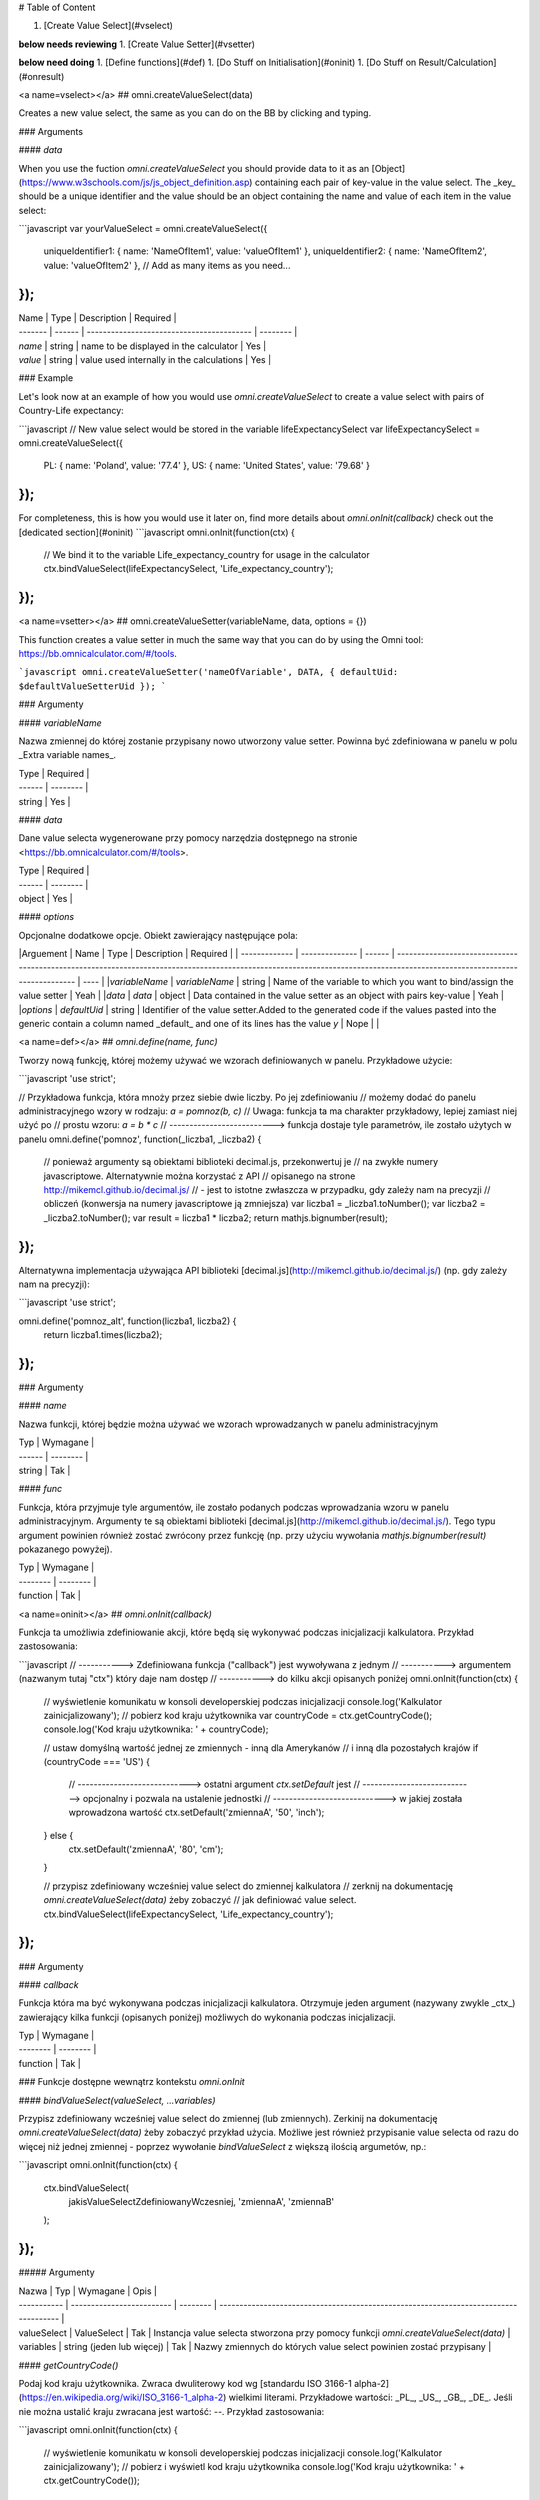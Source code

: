 # Table of Content

1. [Create Value Select](#vselect)

**below needs reviewing**
1. [Create Value Setter](#vsetter)

**below need doing**
1. [Define functions](#def)
1. [Do Stuff on Initialisation](#oninit)
1. [Do Stuff on Result/Calculation](#onresult)

<a name=vselect></a>
## omni.createValueSelect(data)

Creates a new value select, the same as you can do on the BB by clicking and typing. 

### Arguments

#### `data`

When you use the fuction `omni.createValueSelect` you should provide data to it as an [Object](https://www.w3schools.com/js/js_object_definition.asp) containing each pair of key-value in the value select. The _key_ should be a unique identifier and the value should be an object containing the name and value of each item in the value select:

```javascript
var yourValueSelect = omni.createValueSelect({
  uniqueIdentifier1: { name: 'NameOfItem1', value: 'valueOfItem1' },  
  uniqueIdentifier2: { name: 'NameOfItem2', value: 'valueOfItem2' },
  // Add as many items as you need...
});
```


| Name    | Type   | Description                               | Required |
| ------- | ------ | ----------------------------------------- | -------- |
| `name`  | string | name to be displayed in the calculator    | Yes      |
| `value` | string | value used internally in the calculations | Yes      |

### Example

Let's look now at an example of how you would use `omni.createValueSelect` to create a value select with pairs of Country-Life expectancy:

```javascript
// New value select would be stored in the variable lifeExpectancySelect
var lifeExpectancySelect = omni.createValueSelect({
  PL: { name: 'Poland', value: '77.4' },
  US: { name: 'United States', value: '79.68' }
});
```
For completeness, this is how you would use it later on, find more details about `omni.onInit(callback)` check out the [dedicated section](#oninit)
```javascript
omni.onInit(function(ctx) {
  // We bind it to the variable Life_expectancy_country for usage in the calculator
  ctx.bindValueSelect(lifeExpectancySelect, 'Life_expectancy_country');
});
```

<a name=vsetter></a>
## omni.createValueSetter(variableName, data, options = {})

This function creates a value setter in much the same way that you can do by using the Omni tool: https://bb.omnicalculator.com/#/tools.

```javascript
omni.createValueSetter('nameOfVariable', DATA, { defaultUid: $defaultValueSetterUid });
```

### Argumenty

#### `variableName`

Nazwa zmiennej do której zostanie przypisany nowo utworzony value setter.
Powinna być zdefiniowana w panelu w polu _Extra variable names_.

| Type   | Required |
| ------ | -------- |
| string | Yes      |

#### `data`

Dane value selecta wygenerowane przy pomocy narzędzia dostępnego na stronie
<https://bb.omnicalculator.com/#/tools>.

| Type   | Required |
| ------ | -------- |
| object | Yes      |

#### `options`

Opcjonalne dodatkowe opcje. Obiekt zawierający następujące pola:

|Arguement      | Name           | Type   | Description                                                                                                                                                                               | Required |
| ------------- | -------------- | ------ | ------------------------------------------------------------------------------------------------------------------------------------------------------------------------ | ---- |
|`variableName` | `variableName` | string | Name of the variable to which you want to bind/assign the value setter                                                                                                   | Yeah | 
|`data`         | `data`         | object | Data contained in the value setter as an object with pairs key-value                                                                                                     | Yeah | 
|`options`      | `defaultUid`   | string | Identifier of the value setter.Added to the generated code if the values pasted into the generic contain a column named _default_ and one of its lines has the value `y` | Nope |     |

<a name=def></a>
## `omni.define(name, func)`

Tworzy nową funkcję, której możemy używać we wzorach definiowanych w panelu.
Przykładowe użycie:

```javascript
'use strict';

// Przykładowa funkcja, która mnoży przez siebie dwie liczby. Po jej zdefiniowaniu
// możemy dodać do panelu administracyjnego wzory w rodzaju: `a = pomnoz(b, c)`
// Uwaga: funkcja ta ma charakter przykładowy, lepiej zamiast niej użyć po
// prostu wzoru: `a = b * c`
// --------------------------> funkcja dostaje tyle parametrów, ile zostało użytych w panelu
omni.define('pomnoz', function(_liczba1, _liczba2) {
  // ponieważ argumenty są obiektami biblioteki decimal.js, przekonwertuj je
  // na zwykłe numery javascriptowe. Alternatywnie można korzystać z API
  // opisanego na strone http://mikemcl.github.io/decimal.js/
  // - jest to istotne zwłaszcza w przypadku, gdy zależy nam na precyzji
  // obliczeń (konwersja na numery javascriptowe ją zmniejsza)
  var liczba1 = _liczba1.toNumber();
  var liczba2 = _liczba2.toNumber();
  var result = liczba1 * liczba2;
  return mathjs.bignumber(result);
});
```

Alternatywna implementacja używająca API biblioteki
[decimal.js](http://mikemcl.github.io/decimal.js/) (np. gdy zależy nam na
precyzji):

```javascript
'use strict';

omni.define('pomnoz_alt', function(liczba1, liczba2) {
  return liczba1.times(liczba2);
});
```

### Argumenty

#### `name`

Nazwa funkcji, której będzie można używać we wzorach wprowadzanych w panelu
administracyjnym

| Typ    | Wymagane |
| ------ | -------- |
| string | Tak      |

#### `func`

Funkcja, która przyjmuje tyle argumentów, ile zostało podanych podczas
wprowadzania wzoru w panelu administracyjnym. Argumenty te są obiektami
biblioteki [decimal.js](http://mikemcl.github.io/decimal.js/). Tego typu
argument powinien również zostać zwrócony przez funkcję (np. przy użyciu
wywołania `mathjs.bignumber(result)` pokazanego powyżej).

| Typ      | Wymagane |
| -------- | -------- |
| function | Tak      |

<a name=oninit></a>
## `omni.onInit(callback)`

Funkcja ta umożliwia zdefiniowanie akcji, które będą się wykonywać podczas
inicjalizacji kalkulatora. Przykład zastosowania:

```javascript
// -----------> Zdefiniowana funkcja ("callback") jest wywoływana z jednym
// -----------> argumentem (nazwanym tutaj "ctx") który daje nam dostęp
// -----------> do kilku akcji opisanych poniżej
omni.onInit(function(ctx) {
  // wyświetlenie komunikatu w konsoli developerskiej podczas inicjalizacji
  console.log('Kalkulator zainicjalizowany');
  // pobierz kod kraju użytkownika
  var countryCode = ctx.getCountryCode();
  console.log('Kod kraju użytkownika: ' + countryCode);

  // ustaw domyślną wartość jednej ze zmiennych - inną dla Amerykanów
  // i inną dla pozostałych krajów
  if (countryCode === 'US') {
    // ----------------------------> ostatni argument `ctx.setDefault` jest
    // ----------------------------> opcjonalny i pozwala na ustalenie jednostki
    // ----------------------------> w jakiej została wprowadzona wartość
    ctx.setDefault('zmiennaA', '50', 'inch');
  } else {
    ctx.setDefault('zmiennaA', '80', 'cm');
  }

  // przypisz zdefiniowany wcześniej value select do zmiennej kalkulatora
  // zerknij na dokumentację `omni.createValueSelect(data)` żeby zobaczyć
  // jak definiować value select.
  ctx.bindValueSelect(lifeExpectancySelect, 'Life_expectancy_country');
});
```

### Argumenty

#### `callback`

Funkcja która ma być wykonywana podczas inicjalizacji kalkulatora. Otrzymuje
jeden argument (nazywany zwykle _ctx_) zawierający kilka funkcji (opisanych
poniżej) możliwych do wykonania podczas inicjalizacji.

| Typ      | Wymagane |
| -------- | -------- |
| function | Tak      |

### Funkcje dostępne wewnątrz kontekstu `omni.onInit`

#### `bindValueSelect(valueSelect, ...variables)`

Przypisz zdefiniowany wcześniej value select do zmiennej (lub zmiennych).
Zerkinij na dokumentację `omni.createValueSelect(data)` żeby zobaczyć przykład
użycia. Możliwe jest również przypisanie value selecta od razu do więcej niż
jednej zmiennej - poprzez wywołanie `bindValueSelect` z większą ilością
argumetów, np.:

```javascript
omni.onInit(function(ctx) {
  ctx.bindValueSelect(
    jakisValueSelectZdefiniowanyWczesniej,
    'zmiennaA',
    'zmiennaB'
  );
});
```

##### Argumenty

| Nazwa       | Typ                       | Wymagane | Opis                                                                                 |
| ----------- | ------------------------- | -------- | ------------------------------------------------------------------------------------ |
| valueSelect | ValueSelect               | Tak      | Instancja value selecta stworzona przy pomocy funkcji `omni.createValueSelect(data)` |
| variables   | string (jeden lub więcej) | Tak      | Nazwy zmiennych do których value select powinien zostać przypisany                   |

#### `getCountryCode()`

Podaj kod kraju użytkownika. Zwraca dwuliterowy kod wg
[standardu ISO 3166-1 alpha-2](https://en.wikipedia.org/wiki/ISO_3166-1_alpha-2)
wielkimi literami. Przykładowe wartości: _PL_, _US_, _GB_, _DE_. Jeśli nie można
ustalić kraju zwracana jest wartość: `--`. Przykład zastosowania:

```javascript
omni.onInit(function(ctx) {
  // wyświetlenie komunikatu w konsoli developerskiej podczas inicjalizacji
  console.log('Kalkulator zainicjalizowany');
  // pobierz i wyświetl kod kraju użytkownika
  console.log('Kod kraju użytkownika: ' + ctx.getCountryCode());
});
```

#### `setDefault(variable, value, unit)`

Ustaw domyślną wartość zmiennej kalkulatora. Przykład zastosowania:

```javascript
omni.onInit(function(ctx) {
  // Ustaw domyślną wartość zmiennej `zmiennaA`
  ctx.setDefault('zmiennaA', '50');
  // Ustaw domyślną wartość zmiennej `zmiennaB`. Traktuj tę wartość jako podaną
  // w centymetrach
  ctx.setDefault('zmiennaB', '100', 'cm');
});
```

##### Argumenty

| Nazwa    | Typ               | Wymagane | Opis                                                                                                                                                  |
| -------- | ----------------- | -------- | ----------------------------------------------------------------------------------------------------------------------------------------------------- |
| variable | string            | Tak      | Nazwa zmiennej dla której chcemy ustawić domyślną wartość                                                                                             |
| value    | string lub number | Tak      | Domyślna wartość zmiennej                                                                                                                             |
| unit     | string            | Nie      | Jeśli podany, to wartość domyślna jest traktowana tak, jakby została wprowadzona w tej jednostce (o ile zmienna ma ustawiony odpowiedni unit swicher) |

<a name=onresult></a>
## `omni.onResult([requiredVariables], callback)`

Funkcja ta umożliwia zdefiniowanie akcji, które będą się wykonywać po wykonaniu
obliczeń. Ma ona dwa warianty:

- `omni.onResult(callback)` - funkcja podana jako _callback_ wykona się zawsze,
  po wprowadzeniu jakiejkolwiek wartości przez użytkownika w dowolne pole
  kalkulatora (lub gdy którekolwiek pole ma ustawioną wartość domyślną).
  Przykład zastosowania:

```javascript
omni.onResult(function(ctx) {
  // pobierz wartość zmiennej `a`
  var a = ctx.getNumberValue('a');
  // wyświetl komunikat, gdy jest wprowadzona jakakolwiek wartość zmiennej `a`
  if (a != null) {
    ctx.addTextInfo('Wprowadziłeś następującą wartość a: ' + a);
  }
  // pobierz wartość zmiennej `b`
  var b = ctx.getNumberValue('b');
  // wyświetl komunikat, gdy wprowadzona wartość jest większa niż 5
  if (b > 5) {
    ctx.addTextInfo('Wprowadziłeś wartość b większą niż 5');
  }
});
```

- `omni.onResult(requiredVariables, callback)` - funkcja podana jako _callback_
  wykona się tylko wtedy, gdy są uzupełnione wszystkie wartości podane jako
  _requiredVariables_. Funkcja podana jako callback przyjmuje konkekst (_ctx_
  tak jak w przykładzie powyżej) oraz dodatkowo aktualne wartości zmiennych z
  _requiredVariables_ (jako obiekty biblioteki
  [decimal.js](http://mikemcl.github.io/decimal.js/)). Przykład zastosowania:

```javascript
// ------------> kod wewnątrz `omni.onResult` wykona się tylko wtedy, gdy
// ------------> uzupełnione są zmienne `a` oraz `b`
omni.onResult(['a', 'b'], function(ctx, _a, _b) {
  // -----------------------------> `_a` i `_b` to aktualne wartości
  // -----------------------------> zmiennych `a` i `b` w postaci obiektów
  // -----------------------------> decimal.js
  //
  // pobierz wartość zmiennej `a` jako numer
  var a = _a.toNumber();
  // wyświetl komunikat, gdy jest wprowadzona jakakolwiek wartość zmiennej `a`
  ctx.addTextInfo('Wprowadziłeś następującą wartość a: ' + a);
  // pobierz wartość zmiennej `b` jako numer
  var b = _b.toNumber('b');
  // wyświetl komunikat, gdy wprowadzona wartość jest większa niż 5
  if (b > 5) {
    ctx.addTextInfo('Wprowadziłeś wartość b większą niż 5');
  }
});
```

### Funkcje dostępne wewnątrz kontekstu `omni.onResult`

#### `addChart({ afterVariable, alwaysShown, data, labels, stacks, title, type })`

Narysuj wykres pod kalkulatorem. Przykład użycia:

```javascript
omni.onResult(function(ctx) {
  // pobierz wartości zmiennych
  var a = ctx.getNumberValue('a');
  var b = ctx.getNumberValue('b');
  var c = ctx.getNumberValue('c');

  // narysuj wykres tylko gdy co najmniej jedna z pobranych zmiennych
  // jest większa niż 0
  if (a > 0 || b > 0 || c > 0) {
    // przygotuj dane do wyrenderowania wykresu
    var chartData = [
      {
        name: 'Wartość A',
        value: a
      },
      {
        name: 'Wartość B',
        value: b
      },
      {
        name: 'Wartość C',
        value: c
      }
    ];

    ctx.addChart({
      type: 'pie',
      data: chartData
    });
  }
});
```

##### Argumenty

`addChart` przyjmuje jeden argument, którym jest obiekt z następującymi polami:

| Nazwa         | Typ              | Wymagane | Opis                                                                                                                                                                                    |
| ------------- | ---------------- | -------- | --------------------------------------------------------------------------------------------------------------------------------------------------------------------------------------- |
| data          | tablica          | Tak      | Tablica z danymi potrzebnymi do wyrenderowania wykresu. Dokładny format zależy od rodzaju wykresu. Zerknij poniżej aby zobaczyć listę przykładowych kalkulatorów z wykresami (**TODO**) |
| labels        | tablica stringów | Tak/Nie  | Lista labeli. Wymagana w sytuacji, gdy typ wykresu jest inny niż _pie_                                                                                                                  |
| stacks        | tablica obiektów | Nie      |                                                                                                                                                                                         |
| title         | string           | Nie      | Opcjonalny tytuł wykresu                                                                                                                                                                |
| type          | string           | Tak      | Typ wykresu. Zerknij poniżej na listę obsługowanych typów.                                                                                                                              |
| afterVariable | string           | Nie      | Nazwa zmiennej, pod którą ma się pojawić wykres. Jeśli nie podano to pojawi się on pod ostatnią zmienną.                                                                                |
| alwaysShown   | boolean          | Nie      | Czy wykres ma się pojawić również, gdy zmienna podana jako `afterVariable` jest ukryta?. Domyślnie ma wartość `true`. Podaj `{ alwaysShown: false }` aby zmienić to zachowanie.         |

##### Obsługiwane typy wykresów

- area
- bar
- line
- pie

#### `addHtml(html, options)`

Umożliwia dodanie kodu HTML który zostanie wyrenderowany pod kalkulatorem.

> **UWAGA:** jeśli to możliwe lepiej skorzystać z innych metod dodawania
> informacji dla użytkownika (takich jak `addTextInfo(text)` lub
> `addTable(body, header)`). Jeśli już musimy korzystać z `addHtml` to lepiej
> ograniczyć się do kilku prostych tagów HTML (np. `<p>`, `<b>`, `<i>`, `<img>`,
> `<a>`). Jest to związane z tym, że w przyszłości chcielibyśmy wspierać
> uruchamianie kalkulatorów poza przeglądarką internetową (np. w natywnych
> aplikacjach mobilnych).

Przykład zastosowania:

```javascript
omni.onResult(function(ctx) {
  // pobierz wartość zmiennej `a`
  var a = ctx.getNumberValue('a');
  // wyświetl komunikat, gdy jest wprowadzona jakakolwiek wartość zmiennej `a`
  if (a != null) {
    ctx.addHtml('Wprowadziłeś następującą wartość a: <b>' + a + '</b>');
  }
});
```

##### Argumenty

| Nazwa   | Typ    | Wymagane | Opis                                        |
| ------- | ------ | -------- | ------------------------------------------- |
| html    | string | Tak      | Kod HTML do wyrenderowania pod kalkulatorem |
| options | object | Nie      | Opcje opisanie poniżej                      |

###### Dostępne opcje

| Nazwa         | Typ     | Wymagane | Opis                                                                                                                                                                                        |
| ------------- | ------- | -------- | ------------------------------------------------------------------------------------------------------------------------------------------------------------------------------------------- |
| afterVariable | string  | Nie      | Nazwa zmiennej, pod którą ma się pojawić wyrenderowany HTML. Jeśli nie podano to pojawi się on pod ostatnią zmienną.                                                                        |
| alwaysShown   | boolean | Nie      | Czy wyrenderowany HTML ma się pojawić również, gdy zmienna podana jako `afterVariable` jest ukryta?. Domyślnie ma wartość `true`. Podaj `{ alwaysShown: false }` aby zmienić to zachowanie. |

#### `addTable(body, header, options)`

Umożliwia wyświetlenie tabeli pod kalulatorem.

Przykład zastosowania:

```javascript
// Wyświetl tabelę ze statycznymi danymi (cenami paliwa per kraj),
// jeśli użytkownik wprowadził jakiekolwiek dane do kalkulatora

omni.onResult(function(ctx) {
  // nagłówek tabeli (opcjonalny) - zawiera nazwy kolumn
  var header = ['Kraj', 'Cena paliwa'];
  // zawartość tabeli - składa się z poszczególnych wierszy (poza nagłówkiem)
  var table = [
    ['US', '2.95'],
    ['PL', '4.69'],
    ['NO', '15.96'],
    ['SE', '15.03'],
    ['DK', '11.37'],
    ['GB', '1.20'],
    ['FI', '1.46'],
    ['DE', '1.37'],
    ['FR', '1.49'],
    ['AT', '1.21'],
    ['CH', '1.55'],
    ['AU', '1.39'],
    ['BE', '1.43'],
    ['CA', '1.45'],
    ['ES', '1.28'],
    ['IE', '1.38'],
    ['IT', '1.55'],
    ['NL', '1.58'],
    ['ZA', '14.19']
  ];

  ctx.addTable(table, header);
});
```

Przykład zastosowania 2:

```javascript
// Obsługa generowania tabliczki mnożenia. Użytkownik podaje, ile wierszy
// i kolumn ma mieć tabliczka
omni.onResult(['row_limit', 'column_limit'], function(
  ctx,
  _rowLimit,
  _columnLimit
) {
  var rowLimit = _rowLimit.toNumber();
  var columnLimit = _columnLimit.toNumber();
  var table = [];
  var row;

  for (var currentRow = 1; currentRow <= rowLimit; currentRow++) {
    row = [];
    for (var currentColumn = 1; currentColumn <= columnLimit; currentColumn++) {
      row.push(currentRow * currentColumn);
    }
    table.push(row);
  }

  ctx.addTable(table);
});
```

##### Argumenty

| Nazwa         | Typ              | Wymagane | Opis                                                                                                                                                                            |
| ------------- | ---------------- | -------- | ------------------------------------------------------------------------------------------------------------------------------------------------------------------------------- |
| body          | tablica tablic   | Tak      | Dane do wyświetlenia w tabeli. Zobacz przykłady powyżej aby poznać jak dokładnie wygląda format.                                                                                |
| header        | tablica stringów | Nie      | Nazwy kolumn wyświetlanych w nagłówku tabeli                                                                                                                                    |
| options       | object           | Nie      | Dodatkowe opcje tabeli. Obecnie obsługiwane jest wyłącznie `caption`, którego można użyć do ustawienia tytułu tabeli, np. `{caption: 'Tytuł tabeli'}`.                          |
| afterVariable | string           | Nie      | Nazwa zmiennej, pod którą ma się pojawić tabela. Jeśli nie podano to pojawi się on pod ostatnią zmienną.                                                                        |
| alwaysShown   | boolean          | Nie      | Czy tabela ma się pojawić również, gdy zmienna podana jako `afterVariable` jest ukryta?. Domyślnie ma wartość `true`. Podaj `{ alwaysShown: false }` aby zmienić to zachowanie. |

#### `addTextInfo(text, options)`

Dodaj tekstowy komunikat pod kalkulatorem. Przykład zastosowania:

```javascript
omni.onResult(function(ctx) {
  // pobierz wartość zmiennej `a`
  var a = ctx.getNumberValue('a');
  // wyświetl komunikat, gdy jest wprowadzona jakakolwiek wartość zmiennej `a`
  if (a != null) {
    ctx.addTextInfo('Wprowadziłeś następującą wartość a: ' + a);
  }
});
```

##### Argumenty

| Nazwa   | Typ    | Wymagane | Opis                                   |
| ------- | ------ | -------- | -------------------------------------- |
| text    | string | Tak      | Tekst do wyświetlenia pod kalkulatorem |
| options | object | Nie      | Opcje opisanie poniżej                 |

###### Dostępne opcje

| Nazwa         | Typ     | Wymagane | Opis                                                                                                                                                                           |
| ------------- | ------- | -------- | ------------------------------------------------------------------------------------------------------------------------------------------------------------------------------ |
| afterVariable | string  | Nie      | Nazwa zmiennej, pod którą ma się pojawić tekst. Jeśli nie podano to pojawi się on pod ostatnią zmienną.                                                                        |
| alwaysShown   | boolean | Nie      | Czy tekst ma się pojawić również, gdy zmienna podana jako `afterVariable` jest ukryta?. Domyślnie ma wartość `true`. Podaj `{ alwaysShown: false }` aby zmienić to zachowanie. |

#### `addUnmetCondition(text)`

Dodaje komunikat błędu przy aktualnie sfokusowanym polu (kalkulator zachowuje
się tak, jabky było niespełnione _condition_ zdefiniowane w panelu
administracyjnym).

> **UWAGA**: funkcja ta nie jest potrzebna w typowych kalkulatorach. Zamiast
> niej można po prostu zdefiniować _condition_ w panelu administracyjnym.

Przykład zastosowania:

```javascript
omni.onResult(function(ctx) {
  var a = ctx.getNumberValue('a');
  if (a < 5) {
    ctx.addUnmetCondition('A powinno być większe niż 5');
  }
});
```

##### Argumenty

| Nazwa | Typ    | Wymagane | Opis            |
| ----- | ------ | -------- | --------------- |
| text  | string | Tak      | Komunikat błędu |

#### `getAllNumberValues()`

Zwraca tablicę z aktualnymi wartościami wszystkich zmiennych kalkulatora (lub
`undefined` w przypadku gdy pole jest puste). Funkcja ta może być przydatna np.
przy liczeniu średnich (jeśli wszystkie pola kalkulatora to elementy średnich).

> **UWAGA**: Bezpieczniejsza w zastosowaniu jest funkcja
> `getNumberValues(variables)`, gdzie definiujemy wprost nazwy zmiennych,
> których wartości chcemy pobrać.

Przykład zastosowania:

```javascript
omni.onResult(function(ctx) {
  var values = ctx.getAllNumberValues();
  var nonEmptyValues = values.filter(function(value) {
    return value !== undefined;
  });
  var sumOfValues = nonEmptyValues.reduce(function(a, b) {
    return a + b;
  }, 0);

  if (nonEmptyValues.length) {
    ctx.addTextInfo('The average is ' + sumOfValues / nonEmptyValues.length);
  }
});
```

#### `getAllValues()`

Zwraca tablicę z aktualnymi wartościami wszystkich zmiennych kalkulatora w
postaci obiektów biblioteki [decimal.js](http://mikemcl.github.io/decimal.js/)
(lub `undefined` w przypadku gdy pole jest puste). Funkcja ta może być przydatna
np. przy liczeniu średnich (jeśli wszystkie pola kalkulatora to elementy
średnich) gdy zależy nam na zachowaniu precyzji.

> **UWAGA**: Bezpieczniejsza w zastosowaniu jest funkcja `getValues(variables)`,
> gdzie definiujemy wprost nazwy zmiennych, których wartości chcemy pobrać.

Przykład zastosowania:

```javascript
omni.onResult(function(ctx) {
  var values = ctx.getAllValues();
  var nonEmptyValues = values.filter(function(value) {
    return value !== undefined;
  });
  var sumOfValues = nonEmptyValues.reduce(function(a, b) {
    return a.plus(b);
  }, mathjs.bignumber(0));

  if (nonEmptyValues.length) {
    ctx.addTextInfo(
      'The average is ' + sumOfValues.dividedBy(nonEmptyValues.length)
    );
  }
});
```

#### `getCurrencySymbol()`

Zwraca symbol waluty użytkownika wykryty na podstawie jego lokalizacji. W
przypadku gdy nie można ustalić lokalizacji użytkownika (oraz zawsze w panelu
administracyjnym) wyświetlany jest `$`. Przykład zastosowania:

```javascript
omni.onResult(function(ctx) {
  ctx.addTextInfo('Your currency symbol is ' + ctx.getCurrencySymbol());
});
```

#### `getDisplayedValue(variable)`

Zwraca obecną wartość zmiennej w takiej postaci sformatowanej, tak jabky była
ona wyświetlona w wierszu kalkulatora. W przypadku, gdy zmienna ta nie ma żadnej
wartości zwracane jest `null`. Przykładowym zastosowaniem może być wyświetlanie
podsumowania w przepisie kulinarnym. Przykładowy kod:

```javascript
omni.onResult(function(ctx) {
  // pobierz sformatowaną wartość zmiennej `a`
  var formattedA = ctx.getDisplayedValue('a');
  // wyświetl sformatowaną wartość zmiennej `a`, jeśli została wprowadzona
  if (formattedA != null) {
    ctx.addTextInfo('Sformatowana wartość a: ' + formattedA);
  }
});
```

##### Argumenty

| Nazwa    | Typ    | Wymagane | Opis                                                         |
| -------- | ------ | -------- | ------------------------------------------------------------ |
| variable | string | Tak      | Nazwa zmiennej dla której chcemy pobrać sformatowaną wartość |

#### `getNumberValue(variable)`

Zwraca aktualną wartość zmiennej kalkulatora (lub `undefined` w przypadku, gdy
jest ona pusta). Przykład zastosowania:

```javascript
omni.onResult(function(ctx) {
  var a = ctx.getNumberValue('a');
  if (a != null) {
    ctx.addTextInfo('Wprowadziłeś następującą wartość a: ' + a);
  }
});
```

##### Argumenty

| Nazwa    | Typ    | Wymagane | Opis                                            |
| -------- | ------ | -------- | ----------------------------------------------- |
| variable | string | Tak      | Nazwa zmiennej dla której chcemy pobrać wartość |

#### `getNumberValues(variables)`

Zwraca tablicę z wartościami wybranych zmiennych (lub `undefined` dla
konkretnych zmiennych jeśli nie są one wypełnione). Przykład zastosowania:

```javascript
// załóżmy, że mamy kalkulator w którym są zmienne `value_1`, `value_2`, `value_3`
// z których chcielibyśmy obliczyć średnią arytmetyczną, oraz inne zmienne,
// których nie możemy w tych obliczeniach użyć

omni.onResult(function(ctx) {
  var values = ctx.getNumberValues(['value_1', 'value_2', 'value_3']);
  var nonEmptyValues = values.filter(function(value) {
    return value !== undefined;
  });
  var sumOfValues = nonEmptyValues.reduce(function(a, b) {
    return a + b;
  }, 0);

  if (nonEmptyValues.length) {
    ctx.addTextInfo('The average is ' + sumOfValues / nonEmptyValues.length);
  }
});
```

##### Argumenty

| Nazwa     | Typ              | Wymagane | Opis                                               |
| --------- | ---------------- | -------- | -------------------------------------------------- |
| variables | tablica stringów | Tak      | Nazwy zmiennych dla których chcemy pobrać wartości |

#### `getLabel(variable)`

Pobierz _label_ zmiennej ustawiony w panelu administracyjnym. Przykład
zastosowania:

```javascript
// załóżmy, że tworzymy kalkulator budżetu (poniższy kod aktualnie bazuje
// na kodzie kalkulatora `budget`)
//
// lista przykładowych zmiennych oznaczających kategorie wydatków
var MONTHLY_EXPENSES = [
  'groceries',
  'clothing',
  'health',
  'transportation',
  'entertainment'
];

omni.onResult(function(ctx) {
  // Dla każdej zmiennej z tablicy MONTHLY_EXPENSES stwórz obiekt
  // który będzie zawierał label zmiennej oraz jej obecną wartość.
  // Label jest zapisywany jako `name`, ponieważ ten format jest wymagany
  // przez funkcję używaną do rysowania wykresów.
  var data = MONTHLY_EXPENSES.map(function(variable) {
    return {
      name: ctx.getLabel(variable),
      value: ctx.getNumberValue(variable) || 0
    };
  });
  // sprawdź, czy chociaż jedna zmienna ma wartość większą od 0
  var shouldShowChart = data.some(function(item) {
    return item.value > 0;
  });
  // jeśli chociaż jedna zmienna ma wartość większą od 0 to narysuj wykres
  if (shouldShowChart) {
    ctx.addChart({
      type: 'pie',
      data: data
    });
  }
});
```

##### Argumenty

| Nazwa    | Typ    | Wymagane | Opis                                          |
| -------- | ------ | -------- | --------------------------------------------- |
| variable | string | Tak      | Nazwa zmiennej dla której chcemy pobrać label |

#### `getRawInput(variable)`

Pobierz tekst wpisany przez użytkownika w wierszu kalkulatora. Test ten nie jest
w żaden sposób przekształcany, np. jeśli użytkownik wpisał `2+2`, to ta funkcja
zwróci nam `2+2` zamiast `4`. Funkcja ta zwróci nam tekst również wtedy, gdy nie
jest możliwe obliczenie wartości wprowadzonej przez użytkownika, np. gdy
wprowadził on `(2`. Przykład użycia:

```javascript
omni.onResult(function(ctx) {
  // pobierz tekst wpisany przez użytkownika jako wartość zmiennej `a`
  var rawA = ctx.getRawInput('a');
  // wyświetl tekst wpisany przez użytkownika (jeśli jest dostępny)
  if (rawA != null) {
    ctx.addTextInfo('Wprowadzona wartość w pole a: ' + rawA);
  }
});
```

##### Argumenty

| Nazwa    | Typ    | Wymagane | Opis                                                                        |
| -------- | ------ | -------- | --------------------------------------------------------------------------- |
| variable | string | Tak      | Nazwa zmiennej dla której chcemy pobrać tekst wprowadzony przez użytkownika |

#### `getUnit(variable)`

Pobierz _slug_ aktualnie wybranej jednostki dla zmiennej. Jeśli zmienna nie ma
ustawionego unit switchera zostanie zwrócona wartość `null`. Przykład użycia:

```javascript
omni.onResult(function(ctx) {
  var unitOfA = ctx.getUnit('a');
  if (unitOfA != null) {
    ctx.addTextInfo('Aktualna jednostka zmiennej a: ' + unitOfA);
  }
});
```

##### Argumenty

| Nazwa    | Typ    | Wymagane | Opis                                                             |
| -------- | ------ | -------- | ---------------------------------------------------------------- |
| variable | string | Tak      | Nazwa zmiennej dla której chcemy pobrać slug aktualnej jednostki |

#### `getUnitFullNameFor(variable)`

Pobierz _Full name_ (zdefiniowany w panelu administracyjnym) aktualnie wybranej
jednostki dla zmiennej. Jeśli _Full name_ nie jest dostępny zwracany jest
_Name_. Jeśli zmienna nie ma ustawionego unit switchera zostanie zwrócona
wartość `null`. Przykład użycia:

```javascript
omni.onResult(function(ctx) {
  var fullUnitNameOfA = ctx.getUnitFullNameFor('a');
  if (fullUnitNameOfA != null) {
    ctx.addTextInfo(
      'Pełna nazwa aktualnej jednostki zmiennej a: ' + fullUnitNameOfA
    );
  }
});
```

##### Argumenty

| Nazwa    | Typ    | Wymagane | Opis                                                                    |
| -------- | ------ | -------- | ----------------------------------------------------------------------- |
| variable | string | Tak      | Nazwa zmiennej dla której chcemy pobrać pełną nazwę aktualnej jednostki |

#### `getUnitNameFor(variable)`

Pobierz _Name_ (zdefiniowany w panelu administracyjnym) aktualnie wybranej
jednostki dla zmiennej. Jeśli zmienna nie ma ustawionego unit switchera zostanie
zwrócona wartość `null`. Przykład użycia:

```javascript
omni.onResult(function(ctx) {
  var unitNameOfA = ctx.getUnitNameFor('a');
  if (unitNameOfA != null) {
    ctx.addTextInfo('Nazwa aktualnej jednostki zmiennej a: ' + unitNameOfA);
  }
});
```

##### Argumenty

| Nazwa    | Typ    | Wymagane | Opis                                                              |
| -------- | ------ | -------- | ----------------------------------------------------------------- |
| variable | string | Tak      | Nazwa zmiennej dla której chcemy pobrać nazwę aktualnej jednostki |

#### `getValue(variable)`

Zwraca aktualną wartość zmiennej kalkulatora jako obiekt biblioteki
[decimal.js](http://mikemcl.github.io/decimal.js/) (lub `undefined` w przypadku,
gdy jest ona pusta). Przykład zastosowania:

```javascript
omni.onResult(function(ctx) {
  var a = ctx.getValue('a');
  if (a != null) {
    ctx.addTextInfo(
      'Wprowadzona przez Ciebie wartość a po podwojeniu: ' +
        a.times(2).toString()
    );
  }
});
```

##### Argumenty

| Nazwa    | Typ    | Wymagane | Opis                                            |
| -------- | ------ | -------- | ----------------------------------------------- |
| variable | string | Tak      | Nazwa zmiennej dla której chcemy pobrać wartość |

#### `getValues(variables)`

Zwraca tablicę z wartościami wybranych zmiennych kalkulatora w postaci obiektów
biblioteki [decimal.js](http://mikemcl.github.io/decimal.js/) (lub `undefined`
dla konkretnych zmiennych jeśli nie są one wypełnione). Przykład zastosowania:

```javascript
// załóżmy, że mamy kalkulator w którym są zmienne `value_1`, `value_2`, `value_3`
// z których chcielibyśmy obliczyć średnią arytmetyczną, oraz inne zmienne,
// których nie możemy w tych obliczeniach użyć

omni.onResult(function(ctx) {
  var values = ctx.getValues(['value_1', 'value_2', 'value_3']);
  var nonEmptyValues = values.filter(function(value) {
    return value !== undefined;
  });

  var sumOfValues = nonEmptyValues.reduce(function(a, b) {
    return a.plus(b);
  }, mathjs.bignumber(0));

  if (nonEmptyValues.length) {
    ctx.addTextInfo(
      'The average is ' + sumOfValues.dividedBy(nonEmptyValues.length)
    );
  }
});
```

##### Argumenty

| Nazwa     | Typ              | Wymagane | Opis                                               |
| --------- | ---------------- | -------- | -------------------------------------------------- |
| variables | tablica stringów | Tak      | Nazwy zmiennych dla których chcemy pobrać wartości |

#### `hideVariables(...variables)`

Ukryj wybrane zmienne.

> **UWAGA**: ta funkcja jest eksperymentalna i prowdopodobnie zostanie zmieniona
> w przyszłości. Przed użyciem zastanów się, czy nie dałoby się zastosować
> innego rozwiązania zamiast ukrywania zmiennych.

Przykład zastosowania:

```javascript
omni.onResult(['time_savings'], function(ctx, _timeSavings) {
  var timeSavings = _timeSavings.toNumber();
  // Pokaż zmienną "time_savings" w kalkulatorze tylko wtedy, gdy jej
  // wartość jest większa od 0
  if (timeSavings > 0) {
    ctx.showVariables('time_savings');
  } else {
    ctx.hideVariables('time_savings');
  }
});
```

Możliwe jest ukrycie więcej niż jednej zmiennej w jednym wywołaniu podając ich
nazwy oddzielone przecinkiem, np.:

```javascript
ctx.hideVariables('a', 'b', 'c');
```

##### Argumenty

| Nazwa     | Typ                                               | Wymagane | Opis                               |
| --------- | ------------------------------------------------- | -------- | ---------------------------------- |
| variables | string lub kolejne stringi oddzielone przecinkiem | Tak      | Nazwy zmiennych które chcemy ukryć |

#### `runningOn(platform)`

Sprawdza, czy kod kalkulatora wykonuje się na określonej _"platformie"_. Obecnie
możemy użyć tej funkcji do sprawdzenia, czy kalkulator jest pokazany w
_embedzie_ czy na stronie <https://www.omnicalculator.com> i w zależności od
tego pokazać dodatkowe dane. W przyszłości będziemy mogli jej użyć również do
sprawdzenia, czy kalkulator jest uruchomiony na desktopie czy mobile lub w
natywnej aplikacji. Przykład zastosowania:

```javascript
omni.onResult(function(ctx) {
  if (!ctx.runningOn('embed')) {
    // Kalkulator nie jest uruchomiony w embedzie. Mamy więcej miejsca i możemy
    // np. dodać dodatkową tabelę lub wykres
  }
});
```

| Nazwa    | Typ    | Wymagane | Opis                                                                |
| -------- | ------ | -------- | ------------------------------------------------------------------- |
| platform | string | Tak      | Nazwa platformy. Obecnie obsługiwana jest wyłącznie wartość `embed` |

#### `showVariables(...variables)`

Pokaż wybrane zmienne (cofnij działanie funkcji _hideVariables_).

> **UWAGA**: ta funkcja jest eksperymentalna i prowdopodobnie zostanie zmieniona
> w przyszłości. Przed użyciem zastanów się, czy nie dałoby się zastosować
> innego rozwiązania zamiast ukrywania zmiennych.

Możliwe jest ukrycie więcej niż jednej zmiennej w jednym wywołaniu podając ich
nazwy oddzielone przecinkiem, np.:

```javascript
ctx.showVariables('a', 'b', 'c');
```

Zerknij do dokumentacji `hideVariables(...variables)` aby zobaczyć przykład
zastosowania.

##### Argumenty

| Nazwa     | Typ                                               | Wymagane | Opis                                 |
| --------- | ------------------------------------------------- | -------- | ------------------------------------ |
| variables | string lub kolejne stringi oddzielone przecinkiem | Tak      | Nazwy zmiennych które chcemy pokazać |

#### `usesImperialUnits()`

Sprawdza, czy użytkownik domyślnie używa jednostek imperialnych (ustalamy to na
podstawie tego, czy znajduje się w USA). Przykład zastosowania:

```javascript
omni.onResult(function(ctx) {
  // załóżmy, że w kalkulatorze jest zmienna length, oznaczająca długość w centymetrach
  var length = ctx.getNumberValue('length');
  if (ctx.usesImperialUnits()) {
    // użytkownik używa jednostek imperialnych - pokaż wartość w calach
    ctx.addTextInfo('Length: ' + length * 0.393701 + ' inches');
  } else {
    ctx.addTextInfo('Length: ' + length + ' cm');
  }
});
```
